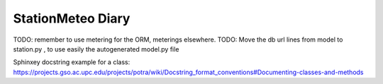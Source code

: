 StationMeteo Diary
==================


TODO: remember to use metering for the ORM, meterings elsewhere.
TODO: Move the db url lines from model to station.py , to use easily the autogenerated model.py file 

Sphinxey docstring example for a class:
https://projects.gso.ac.upc.edu/projects/potra/wiki/Docstring_format_conventions#Documenting-classes-and-methods

